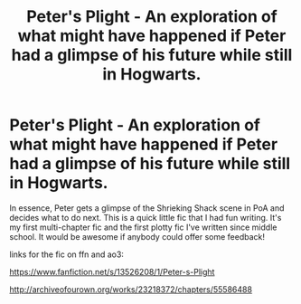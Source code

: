 #+TITLE: Peter's Plight - An exploration of what might have happened if Peter had a glimpse of his future while still in Hogwarts.

* Peter's Plight - An exploration of what might have happened if Peter had a glimpse of his future while still in Hogwarts.
:PROPERTIES:
:Author: TimeTurner394
:Score: 8
:DateUnix: 1584671894.0
:DateShort: 2020-Mar-20
:FlairText: Self-Promotion
:END:
In essence, Peter gets a glimpse of the Shrieking Shack scene in PoA and decides what to do next. This is a quick little fic that I had fun writing. It's my first multi-chapter fic and the first plotty fic I've written since middle school. It would be awesome if anybody could offer some feedback!

links for the fic on ffn and ao3:

[[https://www.fanfiction.net/s/13526208/1/Peter-s-Plight]]

[[http://archiveofourown.org/works/23218372/chapters/55586488]]

